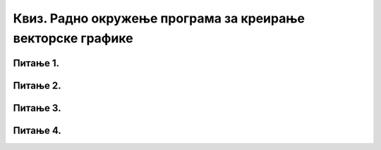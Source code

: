 Квиз. Радно окружење програма за креирање векторске графике
===========================================================

Питање 1. 
~~~~~~~~~

.. fillintheblank:: L37P1

    На следећој слици су бројевима од 1 до 8 означени типови графике (растерска и векторска графика).

    .. image:: ../../_images/L37S1_1.png
        :width: 700px
        :align: center

    Пажљиво погледај слику и означи само векторску графику. Унеси одговор као растући низ бројева, нпр. 123457. 

    Одговор: |blank|

    - :^2468$: Тачно
      :x: Одговор није тачан.

Питање 2.
~~~~~~~~~

.. mchoice:: L37P2
    :answer_a: File → Open
    :feedback_a: Тачно    
    :answer_b: File → New
    :feedback_b: Нетачно
    :answer_c: File → Save 
    :feedback_c: Нетачно
    :answer_d: File → Import
    :feedback_d: Тачно
    :answer_e: File → Export PNG Image 
    :feedback_e: Нетачно
    :correct: a, d

	Које опције се користе за отварање постојеће слике или фотографије у програму Inkscape? Означи тачне одговоре:

Питање 3.
~~~~~~~~~

.. mchoice:: L37P3
    :answer_a: File → Open
    :feedback_a: Нетачно    
    :answer_b: File → New
    :feedback_b: Нетачно
    :answer_c: File → Save 
    :feedback_c: Нетачно
    :answer_d: File → Import
    :feedback_d: Нетачно
    :answer_e: File → Export PNG Image 
    :feedback_e: Тачно
    :correct: e

	Која опција се користи за извоз слике у различитим форматима? Означи тачан одговор:

Питање 4.
~~~~~~~~~

.. fillintheblank:: L37P4

    У ком формату се чува документ креиран у Inkscape? Унеси одговор малим словима латиничким писмом.

    Одговор: |blank|

    - :^svg|.svg|SVG|.SVG$: Тачно
      :x: Одговор није тачан.